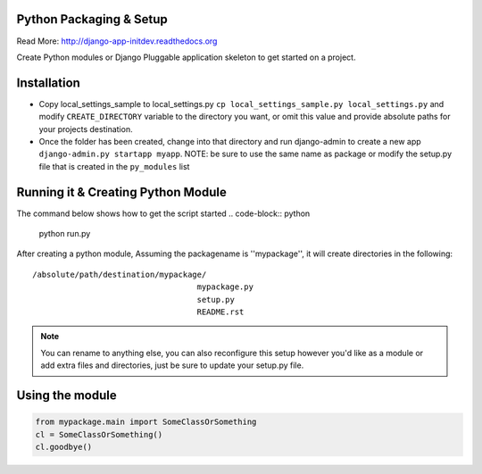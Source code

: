 Python Packaging & Setup
------------------------

Read More: http://django-app-initdev.readthedocs.org

Create Python modules or Django Pluggable application skeleton to get started on a project.


Installation
-------------
* Copy local_settings_sample to local_settings.py ``cp local_settings_sample.py local_settings.py`` and modify ``CREATE_DIRECTORY`` variable to the directory you want, or omit this value and provide absolute paths for your projects destination.


* Once the folder has been created, change into that directory and run django-admin to create a new app ``django-admin.py startapp myapp``. NOTE: be sure to use the same name as package or modify the setup.py file that is created in the ``py_modules`` list


Running it & Creating Python Module
----------------------
The command below shows how to get the script started
.. code-block:: python
    python run.py


After creating a python module, Assuming the packagename is ''mypackage'', it will create directories in the following::

    /absolute/path/destination/mypackage/
                                       mypackage.py
                                       setup.py
                                       README.rst


.. note:: You can rename to anything else, you can also reconfigure this setup however you'd like as a module or add extra files and directories, just be sure to update your setup.py file. 


Using the module
------------------
.. code-block:: python
    
    from mypackage.main import SomeClassOrSomething
    cl = SomeClassOrSomething()
    cl.goodbye()






